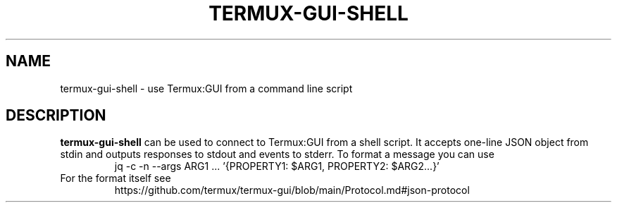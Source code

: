 .TH TERMUX-GUI-SHELL 1 2021-11-08 
.SH NAME
termux-gui-shell \- use Termux:GUI from a command line script
.SH DESCRIPTION
.BR termux-gui-shell
can be used to connect to Termux:GUI from a shell script.
It accepts one-line JSON object from stdin and outputs responses to stdout and events to stderr.
To format a message you can use
.RS
jq -c -n --args ARG1 ... '{PROPERTY1: $ARG1, PROPERTY2: $ARG2...}'
.RE
For the format itself see
.RS
https://github.com/termux/termux-gui/blob/main/Protocol.md#json-protocol
.RE






